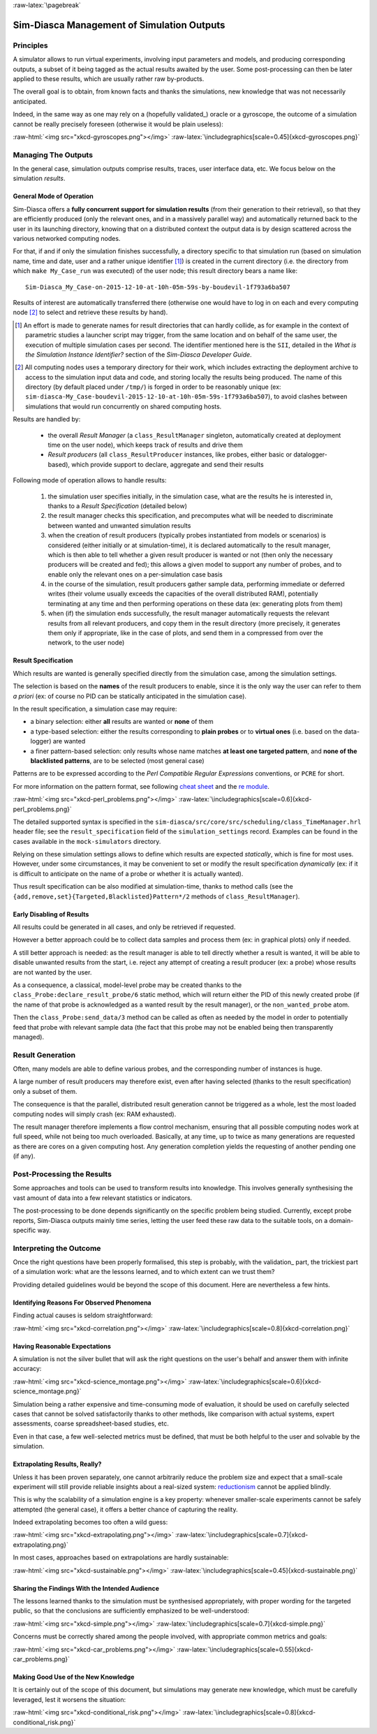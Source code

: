 :raw-latex:`\pagebreak`

-------------------------------------------
Sim-Diasca Management of Simulation Outputs
-------------------------------------------


Principles
==========

A simulator allows to run virtual experiments, involving input parameters and models, and producing corresponding outputs, a subset of it being tagged as the actual results awaited by the user. Some post-processing can then be later applied to these results, which are usually rather raw by-products.

The overall goal is to obtain, from known facts and thanks the simulations, new knowledge that was not necessarily anticipated.

Indeed, in the same way as one may rely on a (hopefully validated_) oracle or a gyroscope, the outcome of a simulation cannot be really precisely foreseen (otherwise it would be plain useless):

:raw-html:`<img src="xkcd-gyroscopes.png"></img>`
:raw-latex:`\includegraphics[scale=0.45]{xkcd-gyroscopes.png}`




Managing The Outputs
====================

In the general case, simulation outputs comprise results, traces, user interface data, etc. We focus below on the simulation *results*.


General Mode of Operation
-------------------------

Sim-Diasca offers a **fully concurrent support for simulation results** (from their generation to their retrieval), so that they are efficiently produced (only the relevant ones, and in a massively parallel way) and automatically returned back to the user in its launching directory, knowing that on a distributed context the output data is by design scattered across the various networked computing nodes.

For that, if and if only the simulation finishes successfully, a directory specific to that simulation run (based on simulation name, time and date, user and a rather unique identifier [#]_) is created in the current directory (i.e. the directory from which ``make My_Case_run`` was executed) of the user node; this result directory bears a name like::

 Sim-Diasca_My_Case-on-2015-12-10-at-10h-05m-59s-by-boudevil-1f793a6ba507

Results of interest are automatically transferred there (otherwise one would have to log in on each and every computing node [#]_ to select and retrieve these results by hand).


.. [#] An effort is made to generate names for result directories that can hardly collide, as for example in the context of parametric studies a launcher script may trigger, from the same location and on behalf of the same user, the execution of multiple simulation cases per second. The identifier mentioned here is the ``SII``, detailed in the *What is the Simulation Instance Identifier?* section of the *Sim-Diasca Developer Guide*.


.. [#] All computing nodes uses a temporary directory for their work, which includes extracting the deployment archive to access to the simulation input data and code, and storing locally the results being produced. The name of this directory (by default placed under ``/tmp/``) is forged in order to be reasonably unique (ex: ``sim-diasca-My_Case-boudevil-2015-12-10-at-10h-05m-59s-1f793a6ba507``), to avoid clashes between simulations that would run concurrently on shared computing hosts.



Results are handled by:

 - the overall *Result Manager* (a ``class_ResultManager`` singleton, automatically created at deployment time on the user node), which keeps track of results and drive them

 - *Result producers* (all ``class_ResultProducer`` instances, like probes, either basic or datalogger-based), which provide support to declare, aggregate and send their results


Following mode of operation allows to handle results:

 #. the simulation user specifies initially, in the simulation case, what are the results he is interested in, thanks to a *Result Specification* (detailed below)

 #. the result manager checks this specification, and precomputes what will be needed to discriminate between wanted and unwanted simulation results

 #. when the creation of result producers (typically probes instantiated from models or scenarios) is considered (either initially or at simulation-time), it is declared automatically to the result manager, which is then able to tell whether a given result producer is wanted or not (then only the necessary producers will be created and fed); this allows a given model to support any number of probes, and to enable only the relevant ones on a per-simulation case basis

 #. in the course of the simulation, result producers gather sample data, performing immediate or deferred writes (their volume usually exceeds the capacities of the overall distributed RAM), potentially terminating at any time and then performing operations on these data (ex: generating plots from them)

 #. when (if) the simulation ends successfully, the result manager automatically requests the relevant results from all relevant producers, and copy them in the result directory (more precisely, it generates them only if appropriate, like in the case of plots, and send them in a compressed from over the network, to the user node)



Result Specification
--------------------

Which results are wanted is generally specified directly from the simulation case, among the simulation settings.

The selection is based on the **names** of the result producers to enable, since it is the only way the user can refer to them *a priori* (ex: of course no PID can be statically anticipated in the simulation case).

In the result specification, a simulation case may require:

- a binary selection: either **all** results are wanted or **none** of them
- a type-based selection: either the results corresponding to **plain probes** or to **virtual ones** (i.e. based on the data-logger) are wanted
- a finer pattern-based selection: only results whose name matches **at least one targeted pattern**, and **none of the blacklisted patterns**, are to be selected (most general case)


Patterns are to be expressed according to the *Perl Compatible Regular Expressions* conventions, or ``PCRE`` for short.

For more information on the pattern format, see following `cheat sheet <http://www.bitcetera.com/page_attachments/0000/0030/regex_in_a_nutshell.pdf>`_ and the `re module <http://erlang.org/doc/man/re.html>`_.

:raw-html:`<img src="xkcd-perl_problems.png"></img>`
:raw-latex:`\includegraphics[scale=0.6]{xkcd-perl_problems.png}`


The detailed supported syntax is specified in the ``sim-diasca/src/core/src/scheduling/class_TimeManager.hrl`` header file; see the ``result_specification`` field of the ``simulation_settings`` record. Examples can be found in the cases available in the ``mock-simulators`` directory.

Relying on these simulation settings allows to define which results are expected *statically*, which is fine for most uses. However, under some circumstances, it may be convenient to set or modify the result specification *dynamically* (ex: if it is difficult to anticipate on the name of a probe or whether it is actually wanted).

Thus result specification can be also modified at simulation-time, thanks to method calls (see the ``{add,remove,set}{Targeted,Blacklisted}Pattern*/2`` methods of ``class_ResultManager``).



Early Disabling of Results
--------------------------

All results could be generated in all cases, and only be retrieved if requested.

However a better approach could be to collect data samples and process them (ex: in graphical plots) only if needed.

A still better approach is needed: as the result manager is able to tell directly whether a result is wanted, it will be able to disable unwanted results from the start, i.e. reject any attempt of creating a result producer (ex: a probe) whose results are not wanted by the user.

As a consequence, a classical, model-level probe may be created thanks to the ``class_Probe:declare_result_probe/6`` static method, which will return either the PID of this newly created probe (if the name of that probe is acknowledged as a wanted result by the result manager), or the ``non_wanted_probe`` atom.

Then the ``class_Probe:send_data/3`` method can be called as often as needed by the model in order to potentially feed that probe with relevant sample data (the fact that this probe may not be enabled being then transparently managed).



Result Generation
=================

Often, many models are able to define various probes, and the corresponding number of instances is huge.

A large number of result producers may therefore exist, even after having selected (thanks to the result specification) only a subset of them.

The consequence is that the parallel, distributed result generation cannot be triggered as a whole, lest the most loaded computing nodes will simply crash (ex: RAM exhausted).

The result manager therefore implements a flow control mechanism, ensuring that all possible computing nodes work at full speed, while not being too much overloaded. Basically, at any time, up to twice as many generations are requested as there are cores on a given computing host. Any generation completion yields the requesting of another pending one (if any).



Post-Processing the Results
===========================

Some approaches and tools can be used to transform results into knowledge. This involves generally synthesising the vast amount of data into a few relevant statistics or indicators.

The post-processing to be done depends significantly on the specific problem being studied. Currently, except probe reports, Sim-Diasca outputs mainly time series, letting the user feed these raw data to the suitable tools, on a domain-specific way.



Interpreting the Outcome
========================

Once the right questions have been properly formalised, this step is probably, with the validation_ part, the trickiest part of a simulation work: what are the lessons learned, and to which extent can we trust them?

Providing detailed guidelines would be beyond the scope of this document. Here are nevertheless a few hints.


Identifying Reasons For Observed Phenomena
------------------------------------------

Finding actual causes is seldom straightforward:

:raw-html:`<img src="xkcd-correlation.png"></img>`
:raw-latex:`\includegraphics[scale=0.8]{xkcd-correlation.png}`



Having Reasonable Expectations
------------------------------

A simulation is not the silver bullet that will ask the right questions on the user's behalf and answer them with infinite accuracy:

:raw-html:`<img src="xkcd-science_montage.png"></img>`
:raw-latex:`\includegraphics[scale=0.6]{xkcd-science_montage.png}`

Simulation being a rather expensive and time-consuming mode of evaluation, it should be used on carefully selected cases that cannot be solved satisfactorily thanks to other methods, like comparison with actual systems, expert assessments, coarse spreadsheet-based studies, etc.

Even in that case, a few well-selected metrics must be defined, that must be both helpful to the user and solvable by the simulation.



Extrapolating Results, Really?
------------------------------

Unless it has been proven separately, one cannot arbitrarily reduce the problem size and expect that a small-scale experiment will still provide reliable insights about a real-sized system: `reductionism <http://en.wikipedia.org/wiki/Reductionism#Reductionism_and_science>`_ cannot be applied blindly.

This is why the scalability of a simulation engine is a key property: whenever smaller-scale experiments cannot be safely attempted (the general case), it offers a better chance of capturing the reality.

Indeed extrapolating becomes too often a wild guess:

:raw-html:`<img src="xkcd-extrapolating.png"></img>`
:raw-latex:`\includegraphics[scale=0.7]{xkcd-extrapolating.png}`


In most cases, approaches based on extrapolations are hardly sustainable:

:raw-html:`<img src="xkcd-sustainable.png"></img>`
:raw-latex:`\includegraphics[scale=0.45]{xkcd-sustainable.png}`



Sharing the Findings With the Intended Audience
-----------------------------------------------

The lessons learned thanks to the simulation must be synthesised appropriately, with proper wording for the targeted public, so that the conclusions are sufficiently emphasized to be well-understood:

:raw-html:`<img src="xkcd-simple.png"></img>`
:raw-latex:`\includegraphics[scale=0.7]{xkcd-simple.png}`


Concerns must be correctly shared among the people involved, with appropriate common metrics and goals:

:raw-html:`<img src="xkcd-car_problems.png"></img>`
:raw-latex:`\includegraphics[scale=0.55]{xkcd-car_problems.png}`



Making Good Use of the New Knowledge
------------------------------------

It is certainly out of the scope of this document, but simulations may generate new knowledge, which must be carefully leveraged, lest it worsens the situation:

:raw-html:`<img src="xkcd-conditional_risk.png"></img>`
:raw-latex:`\includegraphics[scale=0.8]{xkcd-conditional_risk.png}`
